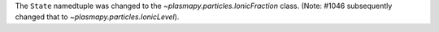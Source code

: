The ``State`` namedtuple was changed to the `~plasmapy.particles.IonicFraction`
class. (Note: #1046 subsequently changed that to
`~plasmapy.particles.IonicLevel`).
